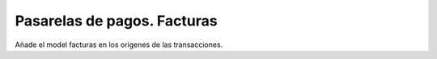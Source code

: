 ============================
Pasarelas de pagos. Facturas
============================

Añade el model facturas en los orígenes de las transacciones.
